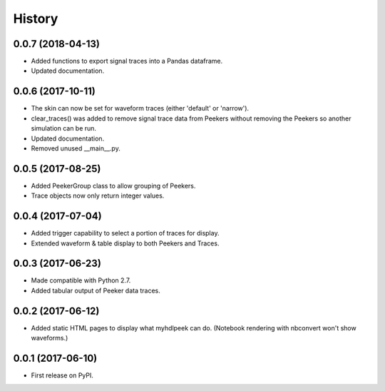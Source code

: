 .. :changelog:

History
-------


0.0.7 (2018-04-13)
______________________

* Added functions to export signal traces into a Pandas dataframe.
* Updated documentation.


0.0.6 (2017-10-11)
______________________

* The skin can now be set for waveform traces (either 'default' or 'narrow').
* clear_traces() was added to remove signal trace data from Peekers without removing the Peekers so another simulation can be run.
* Updated documentation.
* Removed unused __main__.py.


0.0.5 (2017-08-25)
______________________

* Added PeekerGroup class to allow grouping of Peekers.
* Trace objects now only return integer values.


0.0.4 (2017-07-04)
______________________

* Added trigger capability to select a portion of traces for display.
* Extended waveform & table display to both Peekers and Traces.


0.0.3 (2017-06-23)
______________________

* Made compatible with Python 2.7.
* Added tabular output of Peeker data traces.


0.0.2 (2017-06-12)
______________________

* Added static HTML pages to display what myhdlpeek can do. (Notebook rendering with nbconvert won't show waveforms.)


0.0.1 (2017-06-10)
______________________

* First release on PyPI.
